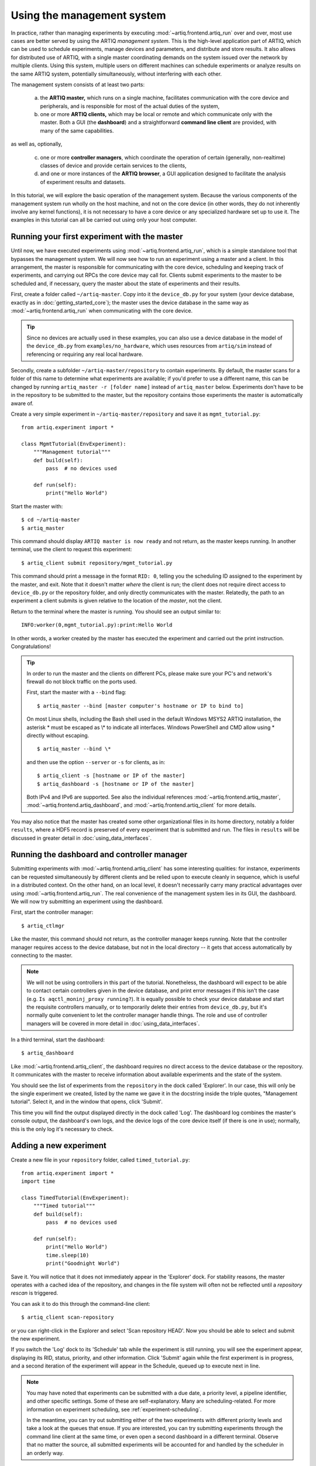 Using the management system
===========================

In practice, rather than managing experiments by executing :mod:`~artiq.frontend.artiq_run` over and over, most use cases are better served by using the ARTIQ *management system*. This is the high-level application part of ARTIQ, which can be used to schedule experiments, manage devices and parameters, and distribute and store results. It also allows for distributed use of ARTIQ, with a single master coordinating demands on the system issued over the network by multiple clients. Using this system, multiple users on different machines can schedule experiments or analyze results on the same ARTIQ system, potentially simultaneously, without interfering with each other.

The management system consists of at least two parts:

    a. the **ARTIQ master,** which runs on a single machine, facilitates communication with the core device and peripherals, and is responsible for most of the actual duties of the system,
    b. one or more **ARTIQ clients,** which may be local or remote and which communicate only with the master. Both a GUI (the **dashboard**) and a straightforward **command line client** are provided, with many of the same capabilities.

as well as, optionally,

    c. one or more **controller managers**, which coordinate the operation of certain (generally, non-realtime) classes of device and provide certain services to the clients,
    d. and one or more instances of the **ARTIQ browser**, a GUI application designed to facilitate the analysis of experiment results and datasets.

In this tutorial, we will explore the basic operation of the management system. Because the various components of the management system run wholly on the host machine, and not on the core device (in other words, they do not inherently involve any kernel functions), it is not necessary to have a core device or any specialized hardware set up to use it. The examples in this tutorial can all be carried out using only your host computer.

Running your first experiment with the master
---------------------------------------------

Until now, we have executed experiments using :mod:`~artiq.frontend.artiq_run`, which is a simple standalone tool that bypasses the management system. We will now see how to run an experiment using a master and a client. In this arrangement, the master is responsible for communicating with the core device, scheduling and keeping track of experiments, and carrying out RPCs the core device may call for. Clients submit experiments to the master to be scheduled and, if necessary, query the master about the state of experiments and their results.

First, create a folder called ``~/artiq-master``. Copy into it the ``device_db.py`` for your system (your device database, exactly as in :doc:`getting_started_core`); the master uses the device database in the same way as :mod:`~artiq.frontend.artiq_run` when communicating with the core device.

.. tip::
    Since no devices are actually used in these examples, you can also use a device database in the model of the ``device_db.py`` from ``examples/no_hardware``, which uses resources from ``artiq/sim`` instead of referencing or requiring any real local hardware.

Secondly, create a subfolder ``~/artiq-master/repository`` to contain experiments. By default, the master scans for a folder of this name to determine what experiments are available; if you'd prefer to use a different name, this can be changed by running ``artiq_master -r [folder name]`` instead of ``artiq_master`` below. Experiments don't have to be in the repository to be submitted to the master, but the repository contains those experiments the master is automatically aware of.

Create a very simple experiment in ``~/artiq-master/repository`` and save it as ``mgmt_tutorial.py``: ::

    from artiq.experiment import *

    class MgmtTutorial(EnvExperiment):
        """Management tutorial"""
        def build(self):
            pass  # no devices used

        def run(self):
            print("Hello World")

Start the master with: ::

    $ cd ~/artiq-master
    $ artiq_master

This command should display ``ARTIQ master is now ready`` and not return, as the master keeps running. In another terminal, use the client to request this experiment: ::

    $ artiq_client submit repository/mgmt_tutorial.py

This command should print a message in the format ``RID: 0``, telling you the scheduling ID assigned to the experiment by the master, and exit. Note that it doesn't matter *where* the client is run; the client does not require direct access to ``device_db.py`` or the repository folder, and only directly communicates with the master. Relatedly, the path to an experiment a client submits is given relative to the location of the *master*, not the client.

Return to the terminal where the master is running. You should see an output similar to: ::

    INFO:worker(0,mgmt_tutorial.py):print:Hello World

In other words, a worker created by the master has executed the experiment and carried out the print instruction. Congratulations!

.. tip::
    
    In order to run the master and the clients on different PCs, please make sure your PC's and network's firewall do not block traffic on the ports used. 

    First, start the master with a ``--bind`` flag: ::

        $ artiq_master --bind [master computer's hostname or IP to bind to]

    On most Linux shells, including the Bash shell used in the default Windows MSYS2 ARTIQ installation, 
    the asterisk \* must be escaped as \\\* to indicate all interfaces. 
    Windows PowerShell and CMD allow using * directly without escaping. ::

        $ artiq_master --bind \*

    and then use the option ``--server`` or ``-s`` for clients, as in: ::

        $ artiq_client -s [hostname or IP of the master]
        $ artiq_dashboard -s [hostname or IP of the master]

    Both IPv4 and IPv6 are supported. See also the individual references :mod:`~artiq.frontend.artiq_master`, :mod:`~artiq.frontend.artiq_dashboard`, and :mod:`~artiq.frontend.artiq_client` for more details.

You may also notice that the master has created some other organizational files in its home directory, notably a folder ``results``, where a HDF5 record is preserved of every experiment that is submitted and run. The files in ``results`` will be discussed in greater detail in :doc:`using_data_interfaces`.

Running the dashboard and controller manager
--------------------------------------------

Submitting experiments with :mod:`~artiq.frontend.artiq_client` has some interesting qualities: for instance, experiments can be requested simultaneously by different clients and be relied upon to execute cleanly in sequence, which is useful in a distributed context. On the other hand, on an local level, it doesn't necessarily carry many practical advantages over using :mod:`~artiq.frontend.artiq_run`. The real convenience of the management system lies in its GUI, the dashboard. We will now try submitting an experiment using the dashboard.

First, start the controller manager: ::

    $ artiq_ctlmgr

Like the master, this command should not return, as the controller manager keeps running. Note that the controller manager requires access to the device database, but not in the local directory -- it gets that access automatically by connecting to the master.

.. note::
    We will not be using controllers in this part of the tutorial. Nonetheless, the dashboard will expect to be able to contact certain controllers given in the device database, and print error messages if this isn't the case (e.g. ``Is aqctl_moninj_proxy running?``). It is equally possible to check your device database and start the requisite controllers manually, or to temporarily delete their entries from ``device_db.py``, but it's normally quite convenient to let the controller manager handle things. The role and use of controller managers will be covered in more detail in :doc:`using_data_interfaces`.

In a third terminal, start the dashboard: ::

    $ artiq_dashboard

Like :mod:`~artiq.frontend.artiq_client`, the dashboard requires no direct access to the device database or the repository. It communicates with the master to receive information about available experiments and the state of the system.

You should see the list of experiments from the ``repository`` in the dock called 'Explorer'. In our case, this will only be the single experiment we created, listed by the name we gave it in the docstring inside the triple quotes, "Management tutorial". Select it, and in the window that opens, click 'Submit'.

This time you will find the output displayed directly in the dock called 'Log'. The dashboard log combines the master's console output, the dashboard's own logs, and the device logs of the core device itself (if there is one in use); normally, this is the only log it's necessary to check.

Adding a new experiment
-----------------------

Create a new file in your ``repository`` folder, called ``timed_tutorial.py``: ::

    from artiq.experiment import *
    import time

    class TimedTutorial(EnvExperiment):
        """Timed tutorial"""
        def build(self):
            pass  # no devices used

        def run(self):
            print("Hello World")
            time.sleep(10)
            print("Goodnight World")

Save it. You will notice that it does not immediately appear in the 'Explorer' dock. For stability reasons, the master operates with a cached idea of the repository, and changes in the file system will often not be reflected until a *repository rescan* is triggered.

You can ask it to do this through the command-line client: ::

    $ artiq_client scan-repository

or you can right-click in the Explorer and select 'Scan repository HEAD'. Now you should be able to select and submit the new experiment.

If you switch the 'Log' dock to its 'Schedule' tab while the experiment is still running, you will see the experiment appear, displaying its RID, status, priority, and other information. Click 'Submit' again while the first experiment is in progress, and a second iteration of the experiment will appear in the Schedule, queued up to execute next in line.

.. note::
    You may have noted that experiments can be submitted with a due date, a priority level, a pipeline identifier, and other specific settings. Some of these are self-explanatory. Many are scheduling-related. For more information on experiment scheduling, see :ref:`experiment-scheduling`.

    In the meantime, you can try out submitting either of the two experiments with different priority levels and take a look at the queues that ensue. If you are interested, you can try submitting experiments through the command line client at the same time, or even open a second dashboard in a different terminal. Observe that no matter the source, all submitted experiments will be accounted for and handled by the scheduler in an orderly way.

.. _mgmt-arguments:

Adding arguments
----------------

Experiments may have arguments, values which can be set in the dashboard on submission and used in the experiment's code. Create a new experiment called ``argument_tutorial.py``, and give it the following :meth:`~artiq.language.environment.HasEnvironment.build` and :meth:`~artiq.language.environment.Experiment.run` functions: ::

    def build(self):
        self.setattr_argument("count", NumberValue(precision=0, step=1))

    def run(self):
        for i in range(self.count):
            print("Hello World", i)

The method :meth:`~artiq.language.environment.HasEnvironment.setattr_argument` acts to set the argument and make its value accessible, similar to the effect of :meth:`~artiq.language.environment.HasEnvironment.setattr_device`. The second input sets the type of the argument; here, :class:`~artiq.language.environment.NumberValue` represents a floating point numerical value. To learn what other types are supported, see :class:`artiq.language.environment` and :class:`artiq.language.scan`.

Rescan the repository as before. Open the new experiment in the dashboard. Above the submission options, you should now see a spin box that allows you to set the value of ``count``. Try setting it and submitting it.

Interactive arguments
---------------------

With standard arguments, it is only possible to use :meth:`~artiq.language.environment.HasEnvironment.setattr_argument` in :meth:`~artiq.language.environment.HasEnvironment.build`; these arguments are always requested at submission time. However, it is also possible to use *interactive* arguments, which can be requested and supplied inside :meth:`~artiq.language.environment.Experiment.run`, while the experiment is being executed. Modify the experiment as follows (and push the result): ::

    def build(self):
        pass

    def run(self):
        repeat = True
        while repeat:
            print("Hello World")
            with self.interactive(title="Repeat?") as interactive:
                interactive.setattr_argument("repeat", BooleanValue(True))
            repeat = interactive.repeat

Close and reopen the submission window, or click on the button labeled 'Recompute all arguments', in order to update the submission parameters. Submit again. It should print once, then wait; you may notice in 'Schedule' that the experiment does not exit, but hangs at status 'running'.

Now, in the same dock as 'Explorer', navigate to the tab 'Interactive Args'. You can now choose and submit a value for 'repeat'. Every time an interactive argument is requested, the experiment pauses until an input is supplied.

.. note::
    If you choose to 'Cancel' instead, an :exc:`~artiq.language.environment.CancelledArgsError` will be raised (which an experiment can catch, instead of halting).

In order to request and supply multiple interactive arguments at once, simply place them in the same ``with`` block; see also the example ``interactive.py`` in ``examples/no_hardware``.

.. _master-setting-up-git:

Setting up Git integration
--------------------------

So far, we have used the bare filesystem for the experiment repository, without any version control. Using Git to host the experiment repository helps with tracking modifications to experiments and with the traceability to a particular version of an experiment.

.. note::
    The workflow we will describe in this tutorial is designed for a situation where the computer running the ARTIQ master is also used as a Git server to which multiple users may contribute code. This is not the only way Git integration can be useful, and the setup can be customized according to your needs. The main point to remember is that when scanning or submitting, the ARTIQ master uses the internal Git data, *not* any checked-out files that may be present, to fetch the latest *fully completed commit* at the repository's head. See also :ref:`mgmt-git-integration`, especially if you are unfamiliar with Git.

We will use our current ``repository`` folder as the working directory for making local modifications to the experiments, move it away from the master's data directory, and replace it with a new ``repository`` folder, which will hold only the Git data used by the master. Stop the master with Ctrl+C and enter the following commands: ::

    $ cd ~/artiq-master
    $ mv repository ~/artiq-work
    $ mkdir repository
    $ cd repository
    $ git init --bare

Now initialize a regular (non-bare) Git repository in our working directory: ::

    $ cd ~/artiq-work
    $ git init

Then add and commit our experiments: ::

    $ git add mgmt_tutorial.py
    $ git add timed_tutorial.py
    $ git commit -m "First version of the tutorial experiments"

and finally, connect the two repositories and push the commit upstream to the master's repository: ::

    $ git remote add origin ~/artiq-master/repository
    $ git push -u origin master

.. tip::
    If you are not familiar with command-line Git and would like to understand these commands in more detail, look for tutorials on the basic use of Git; there are many available online.

Start the master again with the ``-g`` flag, which tells it to treat its ``repository`` folder as a bare Git repository: ::

    $ cd ~/artiq-master
    $ artiq_master -g

.. note::
    Note that you need at least one commit in the repository before the master can be started.

Now you should be able to restart the dashboard and see your experiments there.

To make things more convenient, we will make Git tell the master to rescan the repository whenever new data is pushed from downstream. Create a file ``~/artiq-master/repository/hooks/post-receive`` with the following contents: ::

   #!/bin/sh
   artiq_client scan-repository --async

Then set its execution permissions: ::

   $ chmod 755 repository/hooks/post-receive

.. note::
    Remote client machines may also push and pull into the master repository, using e.g. Git over SSH.

Let's now make a modification to the experiments. In the working directory ``artiq-work``, open ``mgmt_tutorial.py`` again and add an exclamation mark to the end of "Hello World". Before committing it, check that the experiment can still be executed correctly by submitting it directly from the working directory, using the command-line client: ::

    $ artiq_client submit --content ~/artiq-work/mgmt_tutorial.py

.. note::
    The ``--content`` flag submits by content, that is, by sending a raw file rather than selecting an experiment from the master's local environment. Since you are likely running the client and the master on the same machine, it is probably not strictly necessary here. In a distributed setup across multiple machines, the master will not have access to the client's filesystem, and the ``--content`` flag is the only way to run experiments directly from a client file. See also :ref:`submission-details`.

Verify the log in the GUI. If you are happy with the result, commit the new version and push it into the master's repository: ::

    $ cd ~/artiq-work
    $ git commit -a -m "More enthusiasm"
    $ git push

Notice that commands other than ``git commit`` and ``git push`` are no longer necessary. The Git hook should cause a repository rescan automatically, and submitting the experiment in the dashboard should run the new version, with enthusiasm included.

.. _mgmt-ssl:

Setting up secure communications
--------------------------------

By default, ARTIQ network communications are deliberately kept as simple as possible. Among other things, this means all management system communications are unencrypted and unauthenticated. In other words, the master doesn't verify where messages come from (instead, it simply serves any messages it receives), and those communications are in principle readable by anyone.

Concretely speaking, this means that if an unauthorized actor is able to connect to your master, they will be able to request the execution of arbitrary experiments on your system. Additionally, anyone capable of intercepting your network traffic will also be able to read the data you are sending.

In most cases, especially when the management system is being run wholly on a single machine, or within a closed lab network, your communications likely aren't exposed in the first place, and unencrypted communications may be perfectly satisfactory. Sometimes, however, you may prefer to use encrypted or trusted communications. If you aren't sure how your local network operates, ask your network administrator about security concerns.

The ARTIQ management system supports secure communication over TLS/SSL, which will both encrypt and authenticate all data sent between masters, clients, and controller managers.

.. warning::
    This feature does not extend to communications with the core device, which does not support encryption. Network communications between the host and core device will still be unprotected. If you are concerned about these communications, consider connecting the core device to the host machine with a dedicated network interface (e.g. a USB-Ethernet dongle).

Generating keys and certificates
^^^^^^^^^^^^^^^^^^^^^^^^^^^^^^^^

In order to use SSL communications, it's first necessary to generate a key and certificate for both master and client. Various cryptographic libraries provide functions to do this automatically. Using the common `OpenSSL library <https://openssl-library.org/>`_, the following command will produce both files: ::

    $ openssl req -x509 -newkey rsa -keyout <name>.key -nodes -out <name>.pem -sha256 -subj "/"

The ensuing ``<name>.key`` and ``<name>.pem`` files identify a matching key and certificate. Run this command twice, replacing ``<name>`` e.g. with ``master`` the first time, ``client`` the second time, as appropriate.

.. tip::

    OpenSSL is available as a MSYS2 package (``pacman -S openssl``) as well as through Nix (``nix-shell -p openssl``). If you use any other library or command, note that all further information normally included with certificates (domain name, country, organization, etc.) is unnecessary here and can be excluded.

If you are unfamiliar with cryptography, you should know that any given key-certificate set is, in principle, as good as any other. If you lose track of these files, you can always generate new ones using the same command. On the other hand, it is important to keep track of *which* keys and certificates were generated together. A certificate is useless without its matching key, and cannot be used with any other key.

Note also that the key file **is secret**, and shouldn't be known to anybody except its owner. On the other hand, certificates are fine to share; in fact, this is a certificate's primary purpose. It serves as a way to definitively identify a particular keyholder *without* disclosing any secrets.

Starting the management system with SSL
^^^^^^^^^^^^^^^^^^^^^^^^^^^^^^^^^^^^^^^

To communicate securely, the master must have access to its own key and certificate as well as the client certificate (to identify legitimate clients). Place these files in the same directory you run the master from. To enable encryption, use the ``--ssl`` flag: ::

    $ artiq_master --ssl <master.pem> <master.key> <client.pem>

Conversely, clients (:mod:`~artiq.frontend.artiq_client` or :mod:`~artiq.frontend.artiq_dashboard`) and controller managers require the client key and certificate as well as the certificate of the master: ::

    $ artiq_client --ssl <client.pem> <client.key> <master.pem>
    $ artiq_dashboard --ssl <client.pem> <client.key> <master.pem>
    $ artiq_ctlmgr --ssl <client.pem> <client.key> <master.pem>

Note that the client key and certificate *must* match the client certificate given to the master, or they will not be recognized as legitimate. Multiple parallel clients may simply share the same key and certificate.

.. note::

    To operate additional controllers and NDSPs over SSL, see :ref:`ctlrs-ssl`.

.. note::

    Some users may recognize that reusing the same private key between multiple machines is unusual and somewhat frowned upon by cryptographic standards. A private key *is* secret, and should be passed around only with significant care, which becomes more difficult the more often it has to be done. Using the same key also means clients can't be cryptographically distinguished from each other, i.e., two authorized clients might still impersonate *each other.*

    In practice, in ARTIQ, all clients are equal, so there's no benefit to be gained by impersonation. Accordingly, the management overhead (and opportunities for error) of generating additional certificates and keys can be avoided, and reusing a single key is acceptable.

.. .. tip -- untested

..    On the other hand, if you understand the basics of TLS/SSL and web certificates, you might find it helpful to know that the given client certificate is also accepted by the master as a *root certificate authority.* That is to say, if you'd prefer to generate new keys for new clients, you can ensure they'll be recognized by signing their certificates with the original client key. Note that changing the certificate authority given to the master will necessitate replacing *all* of the client certificates!

The ARTIQ session
-----------------

Often, you will want to run an instance of the controller manager and dashboard along with the ARTIQ master, whether or not you also intend to allow other clients to connect remotely. For convenience, all three can be started simultaneously with a single command: ::

    $ artiq_session

Arguments to the individual tools (including ``-s`` and ``--bind``) can still be specified using the ``-m``, ``-d`` and ``-c`` options for master, dashboard and manager respectively. Use an equals sign to avoid confusion in parsing, for example: ::

    $ artiq_session -m=-g

to start the session with Git integration. See also :mod:`~artiq.frontend.artiq_session`.

.. note::

    ``artiq_session`` does not support SSL, since it is only intended for simple single-machine setups.